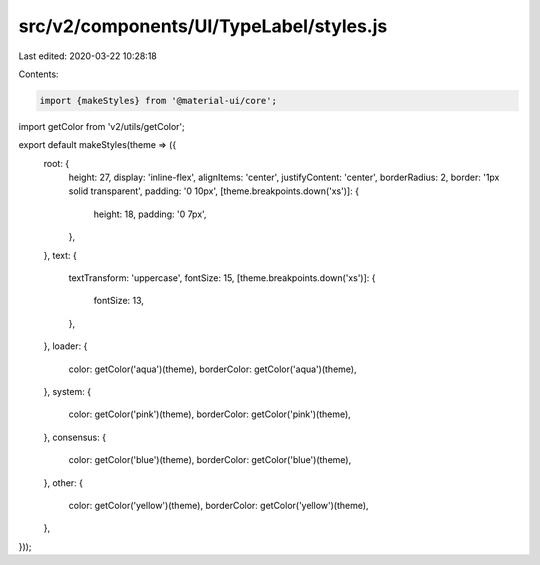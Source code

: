 src/v2/components/UI/TypeLabel/styles.js
========================================

Last edited: 2020-03-22 10:28:18

Contents:

.. code-block:: js

    import {makeStyles} from '@material-ui/core';
import getColor from 'v2/utils/getColor';

export default makeStyles(theme => ({
  root: {
    height: 27,
    display: 'inline-flex',
    alignItems: 'center',
    justifyContent: 'center',
    borderRadius: 2,
    border: '1px solid transparent',
    padding: '0 10px',
    [theme.breakpoints.down('xs')]: {
      height: 18,
      padding: '0 7px',
    },
  },
  text: {
    textTransform: 'uppercase',
    fontSize: 15,
    [theme.breakpoints.down('xs')]: {
      fontSize: 13,
    },
  },
  loader: {
    color: getColor('aqua')(theme),
    borderColor: getColor('aqua')(theme),
  },
  system: {
    color: getColor('pink')(theme),
    borderColor: getColor('pink')(theme),
  },
  consensus: {
    color: getColor('blue')(theme),
    borderColor: getColor('blue')(theme),
  },
  other: {
    color: getColor('yellow')(theme),
    borderColor: getColor('yellow')(theme),
  },
}));


